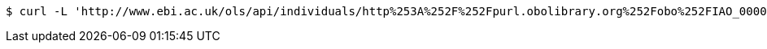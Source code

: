 [source,bash]
----
$ curl -L 'http://www.ebi.ac.uk/ols/api/individuals/http%253A%252F%252Fpurl.obolibrary.org%252Fobo%252FIAO_0000125' -i -H 'Accept: application/json'
----